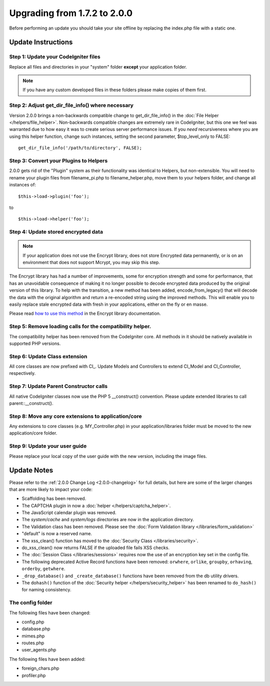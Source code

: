 #############################
Upgrading from 1.7.2 to 2.0.0
#############################

Before performing an update you should take your site offline by
replacing the index.php file with a static one.

*******************
Update Instructions
*******************

Step 1: Update your CodeIgniter files
=====================================

Replace all files and directories in your "system" folder **except**
your application folder.

.. note:: If you have any custom developed files in these folders please
	make copies of them first.

Step 2: Adjust get_dir_file_info() where necessary
=====================================================

Version 2.0.0 brings a non-backwards compatible change to
get_dir_file_info() in the :doc:`File
Helper </helpers/file_helper>`. Non-backwards compatible changes
are extremely rare in CodeIgniter, but this one we feel was warranted
due to how easy it was to create serious server performance issues. If
you *need* recursiveness where you are using this helper function,
change such instances, setting the second parameter, $top_level_only
to FALSE::

	get_dir_file_info('/path/to/directory', FALSE);

Step 3: Convert your Plugins to Helpers
=======================================

2.0.0 gets rid of the "Plugin" system as their functionality was
identical to Helpers, but non-extensible. You will need to rename your
plugin files from filename_pi.php to filename_helper.php, move them to
your helpers folder, and change all instances of::

	$this->load->plugin('foo');

to ::

	$this->load->helper('foo');


Step 4: Update stored encrypted data
====================================

.. note:: If your application does not use the Encrypt library, does
	not store Encrypted data permanently, or is on an environment that does
	not support Mcrypt, you may skip this step.

The Encrypt library has had a number of improvements, some for
encryption strength and some for performance, that has an unavoidable
consequence of making it no longer possible to decode encrypted data
produced by the original version of this library. To help with the
transition, a new method has been added, encode_from_legacy() that
will decode the data with the original algorithm and return a re-encoded
string using the improved methods. This will enable you to easily
replace stale encrypted data with fresh in your applications, either on
the fly or en masse.

Please read `how to use this
method <../libraries/encrypt.html#legacy>`_ in the Encrypt library
documentation.

Step 5: Remove loading calls for the compatibility helper.
==========================================================

The compatibility helper has been removed from the CodeIgniter core. All
methods in it should be natively available in supported PHP versions.

Step 6: Update Class extension
==============================

All core classes are now prefixed with CI\_. Update Models and
Controllers to extend CI_Model and CI_Controller, respectively.

Step 7: Update Parent Constructor calls
=======================================

All native CodeIgniter classes now use the PHP 5 \__construct()
convention. Please update extended libraries to call
parent::\__construct().

Step 8: Move any core extensions to application/core
====================================================

Any extensions to core classes (e.g. MY_Controller.php) in your
application/libraries folder must be moved to the new 
application/core folder.

Step 9: Update your user guide
==============================

Please replace your local copy of the user guide with the new version,
including the image files.


************
Update Notes
************

Please refer to the :ref:`2.0.0 Change Log <2.0.0-changelog>` for full
details, but here are some of the larger changes that are more likely to
impact your code:

- Scaffolding has been removed.
- The CAPTCHA plugin in now a :doc:`helper </helpers/captcha_helper>`.
- The JavaScript calendar plugin was removed.
- The *system/cache* and *system/logs* directories are now in the application
  directory.
- The Validation class has been removed.  Please see the
  :doc:`Form Validation library </libraries/form_validation>`
- "default" is now a reserved name.
- The xss_clean() function has moved to the :doc:`Security Class
  </libraries/security>`.
- do_xss_clean() now returns FALSE if the uploaded file fails XSS checks.
- The :doc:`Session Class </libraries/sessions>` requires now the use of an
  encryption key set in the config file.
- The following deprecated Active Record functions have been removed:
  ``orwhere``, ``orlike``, ``groupby``, ``orhaving``, ``orderby``,
  ``getwhere``.
- ``_drop_database()`` and ``_create_database()`` functions have been removed
  from the db utility drivers.
- The ``dohash()`` function of the :doc:`Security helper
  </helpers/security_helper>`
  has been renamed to ``do_hash()`` for naming consistency.

The config folder
=================

The following files have been changed:

- config.php
- database.php
- mimes.php
- routes.php
- user_agents.php

The following files have been added:

- foreign_chars.php
- profiler.php